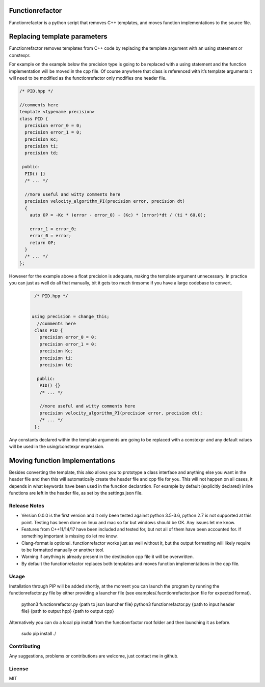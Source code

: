 

================
Functionrefactor
================

Functionrefactor is a python script that removes C++ templates, and moves function implementations to the source file.

================================
Replacing template parameters
================================


Functionrefactor removes templates from C++ code by replacing the template argument with an using statement or constexpr.

For example on the example below the precision type is going to be replaced with a using statement and the function implementation will be moved in the cpp file. Of course anywhere that class is referenced with it’s template arguments it will need to be modified as the functionrefactor only modifies one header file.



.. code-block:: cpp

    /* PID.hpp */

    //comments here
    template <typename precision>
    class PID {
      precision error_0 = 0;
      precision error_1 = 0;
      precision Kc;
      precision ti;
      precision td;

     public:
      PID() {}
      /* ... */

      //more useful and witty comments here
      precision velocity_algorithm_PI(precision error, precision dt)
      {
        auto OP = -Kc * (error - error_0) - (Kc) * (error)*dt / (ti * 60.0);

        error_1 = error_0;
        error_0 = error;
        return OP;
      }
      /* ... */
    };

However for the example above a float precision is adequate, making the template argument unnecessary. In practice you can just as well do all that manually, bit it gets too much tiresome if you have a large codebase to convert.

  .. code-block:: cpp

        /* PID.hpp */


       using precision = change_this;
         //comments here
        class PID {
          precision error_0 = 0;
          precision error_1 = 0;
          precision Kc;
          precision ti;
          precision td;

         public:
          PID() {}
          /* ... */

          //more useful and witty comments here
          precision velocity_algorithm_PI(precision error, precision dt);
          /* ... */
        };

  .. code-block:: cpp
        /* PID.cpp */

          //more useful and witty comments here
        precision PID::velocity_algorithm_PI(precision error, precision dt)
        {
          auto OP = -Kc * (error - error_0) - (Kc) * (error)*dt / (ti * 60.0);

          error_1 = error_0;
          error_0 = error;
          return OP;
        }

Any constants declared within the template arguments are going to be replaced with a constexpr and any default values will be used in the using/constexpr expression.

================================
Moving function Implementations
================================

Besides converting the template, this also allows you to prototype a class interface and anything else you want in the header file and then this will automatically create the header file and cpp file for you.
This will not happen on all cases, it depends in what keywords have been used in the function declaration. For example by default (explicitly declared) inline functions are left in the header file, as set by the settings.json file.




Release Notes
-------------

* Version 0.0.0 is the first version and it only been tested against python 3.5-3.6, python 2.7 is not supported at this point. Testing has been done on linux and mac so far but windows should be OK. Any issues let me know.
* Features from C++11/14/17 have been included and tested for, but not all of them have been accounted for. If something important is missing do let me know.
* Clang-format is optional.  functionrefactor works just as well without it, but the output formatting will likely require to be formatted manually or another tool.
* Warning if anything is already present in the destination cpp file it will be overwritten.
* By default the functionrefactor replaces both templates and moves function implementations in the cpp file.


Usage
-----------------
Installation through PIP will be added shortly, at the moment you can launch the program by running the functionrefactor.py file by either providing a launcher file (see examples/.fucntionrefactor.json file for expected format).


    python3 functionrefactor.py {path to json launcher file}
    python3 functionrefactor.py {path to input header file} {path to output hpp} {path to output cpp}

Alternatively you can do a local pip install from the functionrfactor root folder and then launching it as before.

    *sudo* pip install ./



Contributing
------------

Any suggestions, problems or contributions are welcome, just contact me in github.


License
------------

MIT
